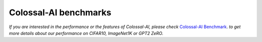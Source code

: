 Colossal-AI benchmarks
==================================

*If you are interested in the performance or the features of Colossal-AI, please check*
`Colossal-AI Benchmark <https://github.com/hpcaitech/ColossalAI-Benchmark>`_.
*to get more details about our performance on CIFAR10, ImageNet1K or GPT2 ZeRO.*